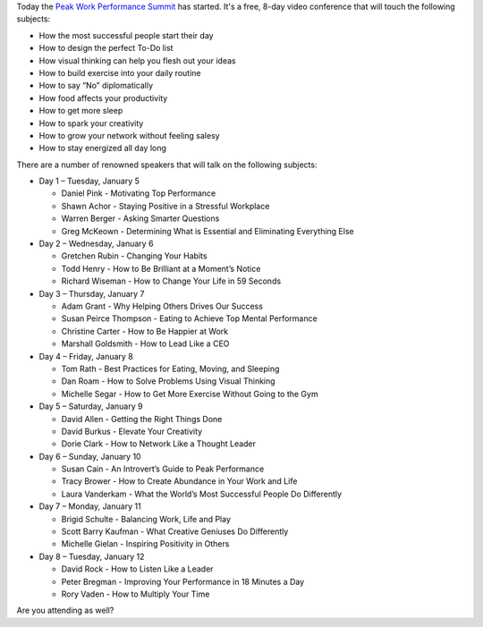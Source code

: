 .. title: The Peak Work Performance Summit
.. slug: the-peak-work-performance-summit
.. date: 2016-01-05 22:59:05 UTC+01:00
.. tags: peak work performance summit,growth
.. category:
.. link:
.. description:
.. type: text

Today the `Peak Work Performance Summit <http://thepeakworkperformancesummit.com/>`_ has started. It's a free, 8-day video conference that will touch the following subjects:

* How the most successful people start their day
* How to design the perfect To-Do list
* How visual thinking can help you flesh out your ideas
* How to build exercise into your daily routine
* How to say “No” diplomatically
* How food affects your productivity
* How to get more sleep
* How to spark your creativity
* How to grow your network without feeling salesy
* How to stay energized all day long

.. TEASER_END

There are a number of renowned speakers that will talk on the following subjects:

* Day 1 – Tuesday, January 5

  - Daniel Pink - Motivating Top Performance
  - Shawn Achor - Staying Positive in a Stressful Workplace
  - Warren Berger - Asking Smarter Questions
  - Greg McKeown - Determining What is Essential and Eliminating Everything Else

* Day 2 – Wednesday, January 6

  - Gretchen Rubin - Changing Your Habits
  - Todd Henry - How to Be Brilliant at a Moment’s Notice
  - Richard Wiseman - How to Change Your Life in 59 Seconds

* Day 3 – Thursday, January 7

  - Adam Grant - Why Helping Others Drives Our Success
  - Susan Peirce Thompson - Eating to Achieve Top Mental Performance
  - Christine Carter - How to Be Happier at Work
  - Marshall Goldsmith - How to Lead Like a CEO

* Day 4 – Friday, January 8

  - Tom Rath - Best Practices for Eating, Moving, and Sleeping
  - Dan Roam - How to Solve Problems Using Visual Thinking
  - Michelle Segar - How to Get More Exercise Without Going to the Gym

* Day 5 – Saturday, January 9

  - David Allen - Getting the Right Things Done
  - David Burkus - Elevate Your Creativity
  - Dorie Clark - How to Network Like a Thought Leader

* Day 6 – Sunday, January 10

  - Susan Cain - An Introvert’s Guide to Peak Performance
  - Tracy Brower - How to Create Abundance in Your Work and Life
  - Laura Vanderkam - What the World’s Most Successful People Do Differently

* Day 7 – Monday, January 11

  - Brigid Schulte - Balancing Work, Life and Play
  - Scott Barry Kaufman - What Creative Geniuses Do Differently
  - Michelle Gielan - Inspiring Positivity in Others

* Day 8 – Tuesday, January 12

  - David Rock - How to Listen Like a Leader
  - Peter Bregman - Improving Your Performance in 18 Minutes a Day
  - Rory Vaden - How to Multiply Your Time

Are you attending as well?
